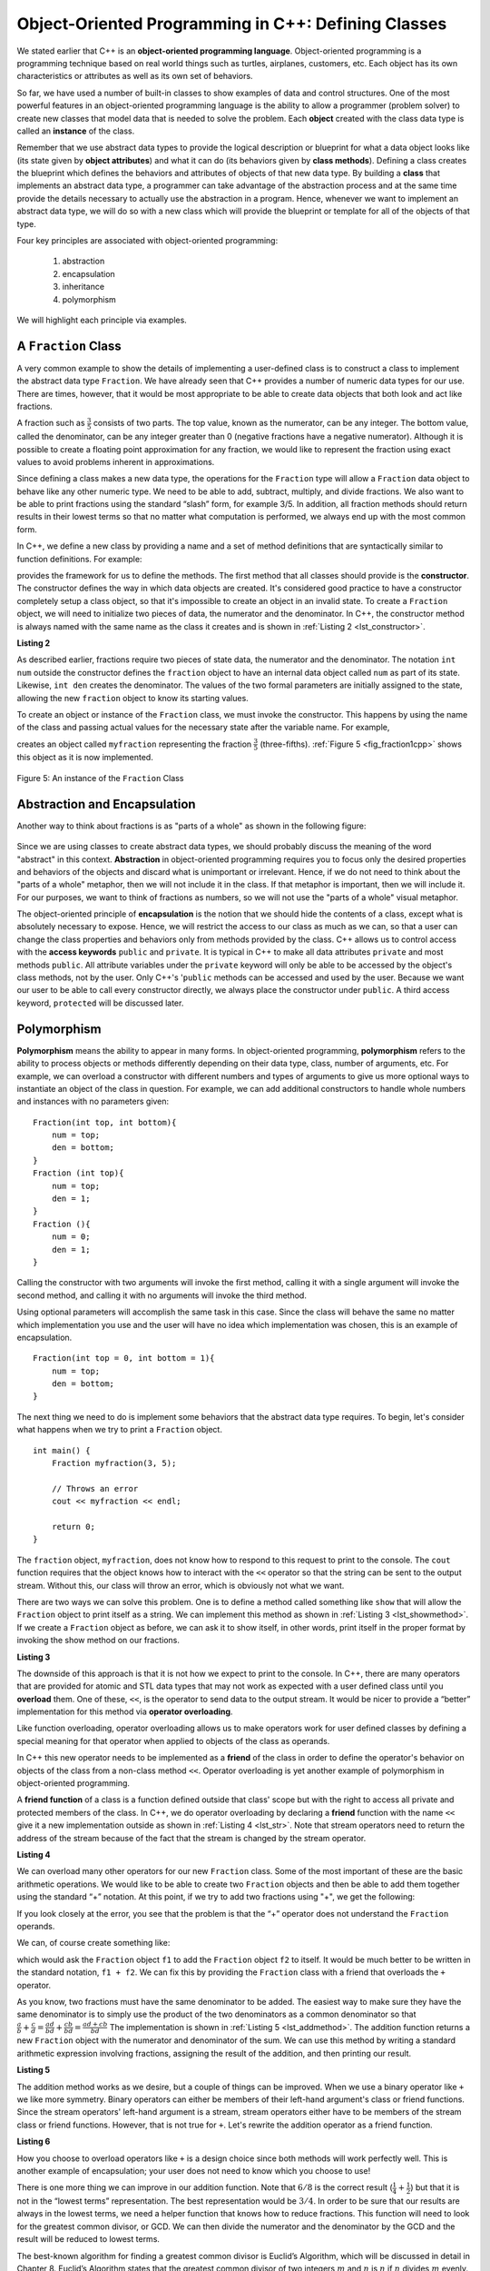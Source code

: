 ..  Copyright (C)  Brad Miller, David Ranum, and Jan Pearce
    This work is licensed under the Creative Commons Attribution-NonCommercial-ShareAlike 4.0 International License. To view a copy of this license, visit http://creativecommons.org/licenses/by-nc-sa/4.0/.


Object-Oriented Programming in C++: Defining Classes
~~~~~~~~~~~~~~~~~~~~~~~~~~~~~~~~~~~~~~~~~~~~~~~~~~~~

We stated earlier that C++ is an **object-oriented programming
language**. Object-oriented programming is a programming technique based on
real world things such as turtles, airplanes, customers, etc.
Each object has its own characteristics or attributes as well as its own set of behaviors.

So far, we have used a number of built-in classes to show
examples of data and control structures. One of the most powerful
features in an object-oriented programming language is the ability to
allow a programmer (problem solver) to create new classes that model
data that is needed to solve the problem.
Each **object** created with the class data type is called an **instance** of  the class.

Remember that we use abstract data types to provide the logical
description or blueprint for what a data object looks like (its state given by **object attributes**)
and what it can do (its behaviors given by **class methods**).
Defining a class creates the blueprint which defines the behaviors and attributes
of objects of that new data type.
By building a **class** that implements an abstract data
type, a programmer can take advantage of the abstraction process and at
the same time provide the details necessary to actually use the
abstraction in a program. Hence, whenever we want to implement an abstract data
type, we will do so with a new class which will provide the blueprint or template for
all of the objects of that type.

Four key principles are associated with object-oriented programming:

    1) abstraction
    2) encapsulation
    3) inheritance
    4) polymorphism

We will highlight each principle via examples.


A ``Fraction`` Class
^^^^^^^^^^^^^^^^^^^^

A very common example to show the details of implementing a user-defined
class is to construct a class to implement the abstract data type
``Fraction``. We have already seen that C++ provides a number of
numeric data types for our use. There are times, however, that it would be
most appropriate to be able to create data objects that both  look and act like
fractions.

A fraction such as :math:`\frac {3}{5}` consists of two parts. The top
value, known as the numerator, can be any integer. The bottom value,
called the denominator, can be any integer greater than 0 (negative
fractions have a negative numerator). Although it is possible to create
a floating point approximation for any fraction, we would
like to represent the fraction using exact values to avoid problems inherent
in approximations.

Since defining a class makes a new data type, the operations for the
``Fraction`` type will allow a ``Fraction`` data
object to behave like any other numeric type. We need to be able to
add, subtract, multiply, and divide fractions. We also want to be able
to print fractions using the standard “slash” form, for example 3/5. In
addition, all fraction methods should return results in their lowest
terms so that no matter what computation is performed, we always end up
with the most common form.

In C++, we define a new class by providing a name and a set of method
definitions that are syntactically similar to function definitions. For example:

.. tabbed:: class_creation

  .. tab:: C++

    .. code-block:: C++

         class Fraction {
             // The class methods and class variables go here
         };  // The ";" is required by C++ to end a class definition

    Creating a class in C++

  .. tab:: Python

    .. code-block:: Python

         class Fraction:

         #the methods go here

    Creating a class in Python


provides the framework for us to define the methods. The first method
that all classes should provide is the **constructor**.
The constructor
defines the way in which data objects are created.
It's considered good practice to have a constructor completely setup a class object,
so that it's impossible to create an object in an invalid state.
To create a
``Fraction`` object, we will need to initialize two pieces of data, the
numerator and the denominator. In C++, the constructor method is
always named with the same name as the class it creates
and is shown in :ref:`Listing 2 <lst_constructor>`.

.. _lst_constructor:

**Listing 2**

.. tabbed:: constructor

  .. tab:: C++

    .. code-block:: C++

        class Fraction {
            public:
              Fraction(int top, int bottom) {
                 /** Fraction contructor method */
                  num = top;     // setting num's value
                  den = bottom;  // setting den's value
                }
             private:
               int num; // num atribute
               int den; // den attribute
        };

    Creating a constructor in C++

  .. tab:: Python

    .. code-block:: Python

        class Fraction:

            def __init__(self,top,bottom):

                self.num = top
                self.den = bottom

    Creating a constructor in Python


As described earlier, fractions require
two pieces of state data, the numerator and the denominator. The
notation ``int num`` outside the constructor defines the ``fraction`` object
to have an internal data object called ``num`` as part of its state.
Likewise, ``int den`` creates the denominator. The values of the two
formal parameters are initially assigned to the state, allowing the new
``fraction`` object to know its starting values.

To create an object or instance of the ``Fraction`` class, we must invoke the
constructor. This happens by using the name of the class and passing
actual values for the necessary state after the variable name. For example,

.. tabbed:: InvokingConstructor

  .. tab:: C++

    .. code-block:: C++

        Fraction myfraction(3, 5);

    Invoking constructor in C++

  .. tab:: Python

    .. code-block:: Python

        myfraction = Fraction(3, 5)

    Invoking constructor in Python



creates an object called ``myfraction`` representing the fraction
:math:`\frac {3}{5}` (three-fifths). :ref:`Figure 5 <fig_fraction1cpp>` shows this
object as it is now implemented.

.. _fig_fraction1cpp:

.. figure:: Figures/fraction1cpp.png
   :align: center

   Figure 5: An instance of the ``Fraction`` Class


Abstraction and Encapsulation
^^^^^^^^^^^^^^^^^^^^^^^^^^^^^

Another way to think about fractions is as "parts of a whole" as shown in the
following figure:

    .. image:: Figures/fractions_partsofwhole.png

Since we are using classes to create abstract data types, we should probably discuss the meaning of
the word "abstract" in this context.
**Abstraction** in object-oriented programming requires you to focus only the desired properties
and behaviors of the objects
and discard what is unimportant or irrelevant. Hence, if we do not need to think about
the "parts of a whole" metaphor, then we will not include it in the class. If that metaphor
is important, then we will include it. For our purposes, we want to think of
fractions as numbers, so we will not use the "parts of a whole" visual metaphor.

The object-oriented principle of **encapsulation** is the notion that we should
hide the contents of a class, except what is
absolutely necessary to expose.
Hence, we will restrict the access to our class as much
as we can, so that a user can change the class properties and behaviors only from methods
provided by the class.  C++ allows us to control access with the **access keywords** ``public`` and ``private``.
It is typical in C++ to make all data attributes ``private`` and most methods ``public``.
All attribute variables under the ``private``
keyword will only be able to be accessed by the object's class methods, not by the user.
Only C++'s '``public`` methods can be accessed and used by the user. Because we
want our user to be able to call every constructor directly, we always place the
constructor under ``public``. A third access keyword, ``protected`` will be discussed later.

.. dragndrop:: aande
    :feedback: Review the definitions of the key words.
    :match_1: Encapsulation|||A situation where bank software programmers want to protect users' personal information.
    :match_2: Abstraction|||A situation where software programmers want to develop similar objects without having to redefine the most similar properties.

    Match the corresponding key word to the appropriate scenario.

Polymorphism
^^^^^^^^^^^^

**Polymorphism** means the ability to appear in many forms. In object-oriented programming,
**polymorphism** refers to the ability to process objects or methods differently depending
on their data type, class, number of arguments, etc.
For example, we can overload a constructor with different numbers and types of arguments
to give us more optional ways to instantiate an object of the class in question.
For example,
we can add additional constructors to handle whole numbers and instances with no parameters given:

::

    Fraction(int top, int bottom){
        num = top;
        den = bottom;
    }
    Fraction (int top){
        num = top;
        den = 1;
    }
    Fraction (){
        num = 0;
        den = 1;
    }


Calling the constructor with two arguments will invoke the first method,
calling it with a single argument will invoke the second method, and calling
it with no arguments will invoke the third method.

Using optional parameters will accomplish the same task in this case.
Since the class will behave the same no matter which implementation
you use and the user will have no idea which implementation was chosen,
this is an example of encapsulation.

::

    Fraction(int top = 0, int bottom = 1){
        num = top;
        den = bottom;
    }


The next thing we need to do is implement some behaviors that the abstract
data type requires. To begin, let's consider what happens when we try to print
a ``Fraction`` object.

::

    int main() {
        Fraction myfraction(3, 5);

        // Throws an error
        cout << myfraction << endl;

        return 0;
    }

The ``fraction`` object, ``myfraction``, does not know how to respond to this
request to print to the console. The ``cout`` function requires that the object
knows how to interact with the ``<<`` operator so that the string can be sent to the
output stream. Without this, our class will throw an error, which is obviously not what we
want.

There are two ways we can solve this problem. One is to define a method
called something like ``show`` that will allow the ``Fraction`` object to print itself
as a string. We can implement this method as shown in
:ref:`Listing 3 <lst_showmethod>`. If we create a ``Fraction`` object as before, we
can ask it to show itself, in other words, print itself in the proper
format by invoking the show method on our fractions.

**Listing 3**

.. tabbed:: lst_showmethod

    .. tab:: C++

        .. activecode:: showmethod_cpp
            :language: cpp
            :caption: Show method implementation

            //using functions to print fractions to the command line.
            #include <iostream>
            using namespace std;

            class Fraction {
                public:
                    Fraction(int top = 0, int bottom = 1){
                        num = top;
                        den = bottom;
                    }

                    void show(){
                        cout << num << "/" << den << endl;
                    }
                private:
                    int num, den;
            };

            int main() {
                Fraction fraca(3, 5);
                Fraction fracb(3);
                Fraction fracc; //notice there are no parentheses here.
                // cout << fraca << endl; //uncomment to see error
                fraca.show();
                fracb.show();
                fracc.show();
                return 0;
            }

    .. tab:: Python

        .. code-block:: Python

            def show(self):
                print(self.num,"/",self.den)



The downside of this approach is that it is not how we expect to print to the console.
In C++, there are many operators that are provided for atomic and STL data types
that may not work as expected with a user defined class until you **overload** them.
One of these, ``<<``, is the operator to
send data to the output stream.
It would be nicer to provide a “better” implementation for this method
via **operator overloading**.

Like function overloading, operator overloading allows us to make operators
work for user defined classes
by defining a special meaning for that operator when applied to objects
of the class as operands.

In C++ this new operator needs to be implemented as a **friend** of the class in order to
define the operator's behavior on objects of the class from a non-class method ``<<``.
Operator overloading is yet another example
of polymorphism in object-oriented programming.

A **friend function** of a class is a function defined outside that class' scope
but with the right to access
all private and protected members of the class.
In C++, we do operator overloading by declaring a **friend**
function with the name ``<<``
give it a new implementation outside as shown in :ref:`Listing 4 <lst_str>`.
Note that stream operators
need to return the address of the stream because of the fact that the
stream is changed by the stream operator.

**Listing 4**

.. tabbed:: overloading

    .. tab:: C++

        .. activecode:: overloaded_cpp
            :language: cpp
            :caption: An overloaded cout operator for the Fraction class

            /*overloading functions to take in different
            inputs and output the correct results*/
            #include <iostream>
            using namespace std;

            class Fraction {
                public:
                    Fraction(int top = 0, int bottom = 1){
                        num = top;
                        den = bottom;
                    }

                //the following tells the compiler to look for this friend's definition outside the class
                friend ostream &operator << (ostream &stream, const Fraction &frac);

                private:
                    int num, den;
            };

            ostream &operator << (ostream &stream, const Fraction &frac) {
                /** this is the definition. */
                stream << frac.num << "/" << frac.den;
                return stream;
            }

            int main() {
                Fraction myfraction(3, 5);
                cout << myfraction;

                return 0;
            }

    .. tab:: Python

        .. code-block:: Python

            def __str__(self):
                return str(self.num)+"/"+str(self.den)

                myf = Fraction(3,5)
                print(myf)
                print("I ate", myf, "of the pizza")

We can overload many other operators for our new ``Fraction`` class. Some
of the most important of these are the basic arithmetic operations. We
would like to be able to create two ``Fraction`` objects and then be able to add
them together using the standard “+” notation. At this point, if we try
to add two fractions using "+", we get the following:

.. tabbed:: frac_err

    .. tab:: C++

        .. code-block:: C++

            Fraction f1(1, 4);
            Fraction f2(1, 2);
            Fraction f3 = f1 + f2;

            // >> error: no match for ‘operator+’ (operand types are ‘Fraction’ and ‘Fraction’))

        An error received before overloading



    .. tab:: Python

        .. code-block:: Python

            f1 = Fraction(1,4)
            f2 = Fraction(1,2)
            f1+f2

            Traceback (most recent call last):
            File "<pyshell#173>", line 1, in -toplevel- f1+f2
            TypeError: unsupported operand type(s) for +: 'instance' and 'instance'

        An error received before overloading

If you look closely at the error, you see that the problem is that the
“+” operator does not understand the ``Fraction`` operands.

We can, of course create something like:

.. tabbed:: add_frac

    .. tab:: C++

        .. code-block:: C++

            f1.add(f2)

    .. tab:: Python

        .. code-block:: Python

            f1.__add__(f2)

which would ask the ``Fraction`` object ``f1`` to add the ``Fraction`` object
``f2`` to itself. It would be much better to be written in the standard notation,
``f1 + f2``. We can fix this by providing the ``Fraction`` class with a friend that
overloads the ``+``  operator.

As you know, two fractions must have the same denominator to be added. The easiest
way to make sure they have the same denominator is to simply use the
product of the two denominators as a common denominator so that
:math:`\frac {a}{b} + \frac {c}{d} = \frac {ad}{bd} + \frac {cb}{bd} = \frac{ad+cb}{bd}`
The implementation is shown in :ref:`Listing 5 <lst_addmethod>`. The addition
function returns a new ``Fraction`` object with the numerator and
denominator of the sum. We can use this method by writing a standard
arithmetic expression involving fractions, assigning the result of the
addition, and then printing our result.

.. _lst_addmethod:

**Listing 5**

.. tabbed:: frac_1

    .. tab:: C++

        .. code-block:: C++

                Fraction operator +(const Fraction &otherFrac){
                    //Note the return type is a Fraction
                    int newnum = num*otherFrac.den + den*otherFrac.num;
                    int newden = den*otherFrac.den;
                    return Fraction(newnum, newden);
                }

    .. tab:: Python

        .. code-block:: Python

                def __add__(self, otherfraction):

                    newnum = self.num*otherfraction.den + self.den*otherfraction.num
                    newden = self.den * otherfraction.den

                    return Fraction(newnum,newden)

.. tabbed:: frac_2

    .. tab:: C++

        .. activecode:: addfrac_cpp
            :language: cpp
            :caption: Addition overloaded for Fraction

            //using functions to abstract the idea of a fraction
            #include <iostream>
            using namespace std;

            class Fraction {
                public:
                    Fraction(int top = 0, int bottom = 1) {
                        num = top;
                        den = bottom;
                    }
                    Fraction operator +(const Fraction &otherFrac) {
                        int newnum = otherFrac.num*den + otherFrac.den*num;
                        int newden = den*otherFrac.den;
                        return Fraction(newnum, newden);
                    }

                friend ostream &operator << (ostream &stream, const Fraction &frac);

                private:
                    int num, den;
            };

            ostream &operator << (ostream &stream, const Fraction &frac) {
                stream << frac.num << "/" << frac.den;
                return stream;
            }

            int main(){
                Fraction f1(1, 4);
                Fraction f2(1, 2);
                Fraction f3 = f1 + f2;
                cout << f3 << " is "<< f1 << " + " << f2 << endl;
                return 0;
            }

    .. tab:: Python

        .. code-block:: Python

            f1=Fraction(1,4)
            f2=Fraction(1,2)
            f3=f1+f2
            print(f3)

The addition method works as we desire, but a couple of things
can be improved. When we use a binary operator like ``+`` we
like more symmetry.
Binary operators can either be members of their
left-hand argument's class or friend functions.
Since the stream operators' left-hand argument is a stream,
stream operators either have to be members of the stream class
or friend functions.
However, that is not true for ``+``.
Let's rewrite the addition operator as a friend function.

**Listing 6**

.. tabbed:: frac_friend

    .. tab:: C++

        .. code-block:: C++

                Fraction operator +(const &Fraction otherFrac){
                    //Note the return type is a Fraction
                    int newnum = num*otherFrac.den + den*otherFrac.num;
                    int newden = den*otherFrac.den;
                    return Fraction(newnum, newden);
                }

        Rewriting addition operator as a friend function

    .. tab:: Python

        .. code-block:: Python

                def __add__(self,otherfraction):
                    newnum = self.num*otherfraction.den + self.den*otherfraction.num
                    newden = self.den * otherfraction.den
                    return Fraction(newnum,newden)


.. activecode:: addfrac
  :language: cpp
  :caption: Addition overloaded for Fraction

  //overloading the addition operator to create clearer syntax
  #include <iostream>
  using namespace std;

  class Fraction {
      public:
          Fraction(int top = 0, int bottom = 1) {
              num = top;
              den = bottom;
          }

      friend ostream &operator << (ostream &stream, const Fraction &frac);
  		friend Fraction operator +(const Fraction &frac1, const Fraction &frac2);

      private:
          int num, den;
  };

  ostream &operator << (ostream &stream, const Fraction &frac) {
      stream << frac.num << "/" << frac.den;
      return stream;
  }

  Fraction operator +(const Fraction &frac1, const Fraction &frac2) {
  	int newnum = frac1.num * frac2.den + frac1.den * frac2.num;
  	int newden = frac1.den * frac2.den;
  	return Fraction(newnum, newden);
  }


  int main(){
      Fraction f1(1, 4);
      Fraction f2(1, 2);
      Fraction f3 = f1 + f2;
      cout << f3 << " is "<< f1 << " + " << f2 << endl;
      return 0;
  }


How you choose to overload operators  like ``+`` is a design choice
since both methods will work perfectly well. This is another
example of encapsulation; your user does not need to know
which you choose to use!

There is one more thing we can improve in our addition function.
Note that :math:`6/8` is the correct result
(:math:`\frac {1}{4} + \frac {1}{2}`) but that it is not in the
“lowest terms” representation. The best representation would be
:math:`3/4`. In order to be sure that our results are always in the
lowest terms, we need a helper function that knows how to reduce
fractions. This function will need to look for the greatest common
divisor, or GCD. We can then divide the numerator and the denominator by
the GCD and the result will be reduced to lowest terms.

The best-known algorithm for finding a greatest common divisor is
Euclid’s Algorithm, which will be discussed in detail in Chapter 8.
Euclid’s Algorithm states that the greatest common divisor of two
integers :math:`m` and :math:`n` is :math:`n` if :math:`n`
divides :math:`m` evenly. However, if :math:`n` does not divide
:math:`m` evenly, then the answer is the greatest common divisor of
:math:`n` and the remainder of :math:`m` divided by :math:`n`. We
will simply provide an iterative implementation here (see
:ref:`ActiveCode 1 <lst_gcd>`). Note that this implementation of the GCD algorithm only
works when the denominator is positive. This is acceptable for our
fraction class because we have said that a negative fraction will be
represented by a negative numerator.



.. _1st_gcd:

.. tabbed:: _lst_gcd

    .. tab:: C++

        .. activecode::  gcd_cpp
            :language: cpp
            :caption: The Greatest Common Divisor Function

            #include <iostream>
            using namespace std;

            int gcd(int m, int n) {
                while (m%n != 0) {
                    int oldm = m;
                    int oldn = n;

                    m = oldn;
                    n = oldm%oldn;
                }

                return n;
            }

            int main() {
                cout << gcd(20, 10) << endl;
                return 0;
            }


    .. tab:: Python

        .. activecode:: gcd_py
            :optional:

            def gcd(m,n):
                while m%n != 0:
                    oldm = m
                    oldn = n

                    m = oldn
                    n = oldm%oldn
                return n

            print(gcd(20,10))


Now we can use this function to help reduce any fraction. To put a
fraction in lowest terms, we will divide the numerator and the
denominator by their greatest common divisor. So, for the fraction
:math:`6/8`, the greatest common divisor is 2. Dividing the top and
the bottom by 2 creates a new fraction, :math:`3/4` (see
:ref:`Listing 6 <lst_newaddmethod>`).



.. _lst_newaddmethod:

**Listing 6**

.. activecode:: gcdadd
  :language: cpp
  :caption: Reduced fraction addition

  #include <iostream>
  using namespace std;

  int gcd(int m, int n){
      /** gcd is a helper function, used by but not part of the Fraction class */
      while (m%n != 0) {
          int oldm = m;
          int oldn = n;

          m = oldn;
          n = oldm%oldn;
      }
      return n;
  }

  class Fraction {
      public:
          Fraction(int top, int bottom) {
              num = top;
              den = bottom;
          }
          Fraction(int top){
              num = top;
              den = 1;
          }
          Fraction(){
              num = 1;
              den = 1;
          }
          Fraction operator +(Fraction otherFrac) {
              int newnum = num*otherFrac.den + den*otherFrac.num;
              int newden = den*otherFrac.den;
              int common = gcd(newnum, newden);
              return Fraction(newnum/common, newden/common);
          }

      friend ostream& operator << (ostream& stream, const Fraction& fraction);

      private:
          int num, den;
  };

  ostream & operator << (ostream& stream, const Fraction& fraction) {
      stream<<fraction.num<<"/"<<fraction.den;
      return stream;
  }

  int main(){
      Fraction f1(1, 4);
      Fraction f2(1, 2);
      Fraction f3 = f1 + f2;
      cout << f3 << " is "<< f1 << " + " << f2 << endl;
      return 0;
  }

.. _fig_fraction2cpp:

.. figure:: Figures/fraction2cpp.png
   :align: center

   Figure 6: An Instance of the ``Fraction`` Class with Two Methods


Our ``Fraction`` object now has two very useful methods and looks
like :ref:`Figure 6 <fig_fraction2cpp>`. An additional group of methods that we need to
include in our example ``Fraction`` class will allow two fractions to
compare themselves to one another using ``==``.

We want the ``==`` operator to compare Fraction objects and to return
``true`` if they are equivalent in value, ``false`` otherwise.
This is a design choice because we want :math:`\frac {1}{2}` to be considered
equal to :math:`\frac {2}{4}` as well as :math:`\frac {3}{6}`, etc.
Hence, in the ``Fraction`` class, we can implement the ``==`` method by
cross-multiplying (see :ref:`Listing 7 <lst_cmpmethod>`) rather than
by just comparing numerators and denominators.

Of course there are other relational operators that can be overridden. For example, the
``<=`` operator could be overridden to provide the less than or equal functionality.

.. _lst_cmpmethod:

**Listing 7**

.. tabbed:: overload

    .. tab:: C++

        .. code-block:: C++

            bool operator ==(Fraction &otherFrac) {
                int firstnum = num*otherFrac.den;
                int secondnum = otherFrac.num*den;

                return firstnum==secondnum;
            }


    .. tab:: Python

        .. code-block:: Python

            def __eq__(self, other):
                firstnum = self.num * other.den
                secondnum = other.num * self.den

                return firstnum == secondnum


The complete ``Fraction`` class, up to this point, is shown in
:ref:`ActiveCode 6 <lst_fractioncode>`. We leave the remaining arithmetic and relational
methods as exercises.

.. tabbed:: _lst_fractioncode

    .. tab:: C++

        .. activecode:: fraction_class_cpp
            :language: cpp
            :caption: The Fraction Class

            #include <iostream>
            using namespace std;

            int gcd(int m, int n) {
                while (m%n != 0) {
                    int oldm = m;
                    int oldn = n;

                    m = oldn;
                    n = oldm%oldn;
                }
                return n;
            }

            class Fraction {
                public:
                    Fraction(int top, int bottom) {
                        num = top;
                        den = bottom;
                    }
                    Fraction(int top){
                        num = top;
                        den = 1;
                    }
                    Fraction(){
                        num = 1;
                        den = 1;
                    }
                    Fraction operator +(Fraction otherFrac) {
                        int newnum = num*otherFrac.den + den*otherFrac.num;
                        int newden = den*otherFrac.den;
                        int common = gcd(newnum, newden);

                        return Fraction(newnum/common,newden/common);
                    }
                    bool operator ==(Fraction &otherFrac) {
                        int firstnum = num*otherFrac.den;
                        int secondnum = otherFrac.num*den;

                    }
                        return firstnum==secondnum;

                friend ostream& operator<<(ostream& stream, const Fraction& fraction);

                private:
                    int num, den;
            };

            ostream& operator << (ostream& stream, const Fraction& fraction) {
                stream << fraction.num << "/" << fraction.den;

                return stream;
            }

            int main(){
                Fraction x(1, 2);
                Fraction y(2, 4);
                cout << x << " + " << y << " = " << x+y << endl;
                if (x==y){
                    cout << "x is equal y" << endl;
                }
                else{
                    cout << "x is not equal y" << endl;
                }
                return 0;
            }

    .. tab:: Python

        .. activecode:: fraction_class_py
            :optional:

            def gcd(m,n):
                while m%n != 0:
                    oldm = m
                    oldn = n

                    m = oldn
                    n = oldm%oldn
                return n

            class Fraction:
                def __init__(self,top,bottom):
                    self.num = top
                    self.den = bottom

                def __str__(self):
                    return str(self.num)+"/"+str(self.den)

                def show(self):
                    print(self.num,"/",self.den)

                def __add__(self,otherfraction):
                    newnum = self.num*otherfraction.den + \
                                self.den*otherfraction.num
                    newden = self.den * otherfraction.den
                    common = gcd(newnum,newden)
                    return Fraction(newnum//common,newden//common)

                def __eq__(self, other):
                    firstnum = self.num * other.den
                    secondnum = other.num * self.den

                    return firstnum == secondnum

            x = Fraction(1,2)
            y = Fraction(2,3)
            print(x + y)
            print(x == y)

Self Check
^^^^^^^^^^

.. clickablearea:: class_syntax
    :question: Click on the line where there is a syntax error when defining the following class
    :iscode:
    :feedback: C++ class definitions end with a certain symbol

    :click-incorrect:class Fraction {:endclick:
      :click-incorrect:public::endclick:
          :click-incorrect:Fraction(int top, int bottom) {:endclick:
              :click-incorrect:/** Fraction contructor method */:endclick:
              :click-incorrect:num = top;     // setting num's value:endclick:
              :click-incorrect:den = bottom;  // setting den's value:endclick:
          :click-incorrect:}:endclick:
      :click-incorrect:private::endclick:
          :click-incorrect:int num; // num atribute:endclick:
          :click-incorrect:int den; // den attribute:endclick:
    :click-correct:}:endclick:

.. OOP class example:

**Question example**

.. highlight:: cpp
    :linenothreshold: 5

::

    #include<iostream>
    using namespace std;

    class Vehicle
    {

        protected:
            int wheels;
            int windows;
            int engine;
    };

    class Airplane: public Vehicle
    {
        protected:
            // wheels
            // windows
            // engine
            int wings;
    };

.. mchoice:: OOPclassquestion
    :answer_a: Inheritance
    :answer_b: Encapsulation
    :answer_c: Polymorphism
    :answer_d: Abstraction
    :correct: a
    :feedback_a: Correct! Airplane inherits many things from Vehicle
    :feedback_b: Encapsulation is the principle of hiding the contents of a class except when absolutely necessary. Wings is not hidden from Vehicle, it simply does not exist in the Vehicle class.
    :feedback_c: Polymorphism is the ability to process objects or methods differently depending on their data type, class, number of arguments, etc. A subclass using parts of a pre-existing class is not an example of polymorphism because they are used in the same way.
    :feedback_d: Abstraction is the principle of focusing on desired behaviors and properties while disregarding what is irrelevant/unimportant. Take another look at what the two classes have in common.

    Which OOP principle is the above code an example of?



.. dragndrop:: elements_of_OOP
    :feedback: Review the elements of object oriented programming
    :match_1: Encapsulation|||hiding the contents of a class except when absolutely necessary
    :match_2: Abstraction|||focusing on desired behaviors and properties while disregarding what is irrelevant/unimportant
    :match_3: Polymorphism|||processing objects or methods differently depending on their data type, class, number of arguments, etc.

    Drag the word on the left to its corresponding definition

.. dragndrop:: elements_of_classses
    :feedback: Review classes and their properties
    :match_4: instance|||an occurrence
    :match_5: constructor|||an special function to initialize
    :match_6: access keywords||| private and public
    :match_7: class|||a template for creating objects

    Drag the word on the left to its corresponding definition

To make sure you understand how operators are implemented in C++ classes, and how to properly write methods, write some methods to implement
:code:`*`, :code:`/`, and :code:`-`.  Also implement comparison operators :code:`>` and :code:`<`.

.. activecode:: self_check_4cpp
    :language: cpp
    :nocodelens:

    #include <iostream>
    using namespace std;

    int gcd(int m, int n) {
        while (m%n != 0) {
            int oldm = m;
            int oldn = n;

            m = oldn;
            n = oldm%oldn;
        }
        return n;
    }

    class Fraction {
        public:
            Fraction(int top, int bottom) {
                num = top;
                den = bottom;
            }
            Fraction(int top){
                num = top;
                den = 1;
            }
            Fraction(){
                num = 1;
                den = 1;
            }
            Fraction operator +(Fraction otherFrac) {
                int newnum = num*otherFrac.den + den*otherFrac.num;
                int newden = den*otherFrac.den;
                int common = gcd(newnum, newden);

                return Fraction(newnum/common,newden/common);
            }
            bool operator ==(Fraction &otherFrac) {
                int firstnum = num*otherFrac.den;
                int secondnum = otherFrac.num*den;

                return firstnum==secondnum;
            }

        friend ostream& operator<<(ostream& stream, const Fraction& fraction);

        private:
            int num, den;
    };

    ostream& operator << (ostream& stream, const Fraction& fraction) {
        stream << fraction.num << "/" << fraction.den;

        return stream;
    }

    int main(){
        Fraction x(1, 2);
        Fraction y(2, 4);
        cout << x << " + " << y << " = " << x+y << endl;
        if (x==y){
            cout << "x is equal y" << endl;
        }
        else{
            cout << "x is not equal y" << endl;
        }
        return 0;
    }

Our the next section will introduce another important aspect of
object-oriented programming, namely **inheritance**.
